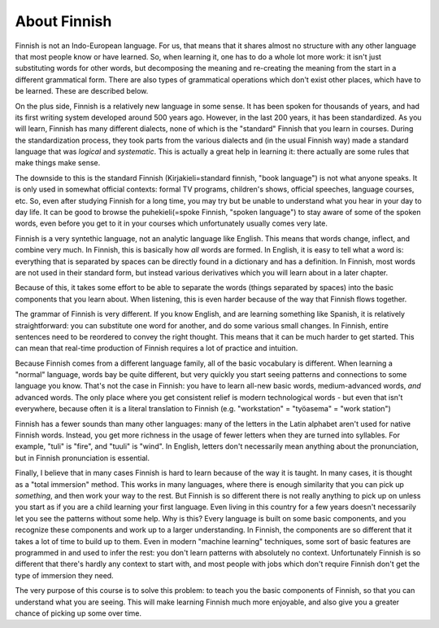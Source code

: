 About Finnish
=============

Finnish is not an Indo-European language.  For us, that means that it
shares almost no structure with any other language that most people
know or have learned.   So, when learning it, one has to do a whole
lot more work: it isn't just substituting words for other words, but
decomposing the meaning and re-creating the meaning from the start in
a different grammatical form.  There are also types of grammatical
operations which don't exist other places, which have to be learned.
These are described below.

On the plus side, Finnish is a relatively new language in some sense.
It has been spoken for thousands of years, and had its first writing
system developed around 500 years ago.  However, in the last 200
years, it has been standardized.  As you will learn, Finnish has many
different dialects, none of which is the "standard" Finnish that you
learn in courses.  During the standardization process, they took parts
from the various dialects and (in the usual Finnish way) made a
standard language that was *logical* and *systematic*.  This is
actually a great help in learning it: there actually are some rules
that make things make sense.

The downside to this is the standard Finnish (Kirjakieli=standard
finnish, "book language") is not what anyone speaks.  It is only used
in somewhat official contexts: formal TV programs, children's shows,
official speeches, language courses, etc.  So, even after studying
Finnish for a long time, you may try but be unable to understand what
you hear in your day to day life.  It can be good to browse the
puhekieli(=spoke Finnish, "spoken language") to stay aware of some of
the spoken words, even before you get to it in your courses which
unfortunately usually comes very late.

Finnish is a very syntethic language, not an analytic language like
English.  This means that words change, inflect, and combine very
much.  In Finnish, this is basically how *all* words are formed.  In
English, it is easy to tell what a word is: everything that is
separated by spaces can be directly found in a dictionary and has a
definition.  In Finnish, most words are not used in their standard
form, but instead various derivatives which you will learn about in a
later chapter.

Because of this, it takes some effort to be able to separate the words
(things separated by spaces) into the basic components that you learn
about.  When listening, this is even harder because of the way that
Finnish flows together.

The grammar of Finnish is very different.  If you know English, and
are learning something like Spanish, it is relatively straightforward:
you can substitute one word for another, and do some various small
changes.  In Finnish, entire sentences need to be reordered to convey
the right thought.  This means that it can be much harder to get
started.  This can mean that real-time production of Finnish requires
a lot of practice and intuition.

Because Finnish comes from a different language family, all of the
basic vocabulary is different.  When learning a "normal" language,
words bay be quite different, but very quickly you start seeing
patterns and connections to some language you know.  That's not the
case in Finnish: you have to learn all-new basic words,
medium-advanced words, *and* advanced words.  The only place where you
get consistent relief is modern technological words - but even that
isn't everywhere, because often it is a literal translation to Finnish
(e.g. "workstation" = "työasema" = "work station")

Finnish has a fewer sounds than many other languages: many of the
letters in the Latin alphabet aren't used for native Finnish words.
Instead, you get more richness in the usage of fewer letters when they
are turned into syllables.  For example, "tuli" is "fire", and "tuuli"
is "wind".  In English, letters don't necessarily mean anything about
the pronunciation, but in Finnish pronunciation is essential.

Finally, I believe that in many cases Finnish is hard to learn because
of the way it is taught.  In many cases, it is thought as a "total
immersion" method.  This works in many languages, where there is
enough similarity that you can pick up *something*, and then work your
way to the rest.  But Finnish is so different there is not really
anything to pick up on unless you start as if you are a child learning
your first language.  Even living in this country for a few years
doesn't necessarily let you see the patterns without some help.  Why
is this?  Every language is built on some basic components, and you
recognize these components and work up to a larger understanding.  In
Finnish, the components are so different that it takes a lot of time
to build up to them.  Even in modern "machine learning" techniques,
some sort of basic features are programmed in and used to infer the
rest: you don't learn patterns with absolutely no context.
Unfortunately Finnish is so different that there's hardly any context
to start with, and most people with jobs which don't require Finnish
don't get the type of immersion they need.

The very purpose of this course is to solve this problem: to teach you
the basic components of Finnish, so that you can understand what you
are seeing.  This will make learning Finnish much more enjoyable, and
also give you a greater chance of picking up some over time.
